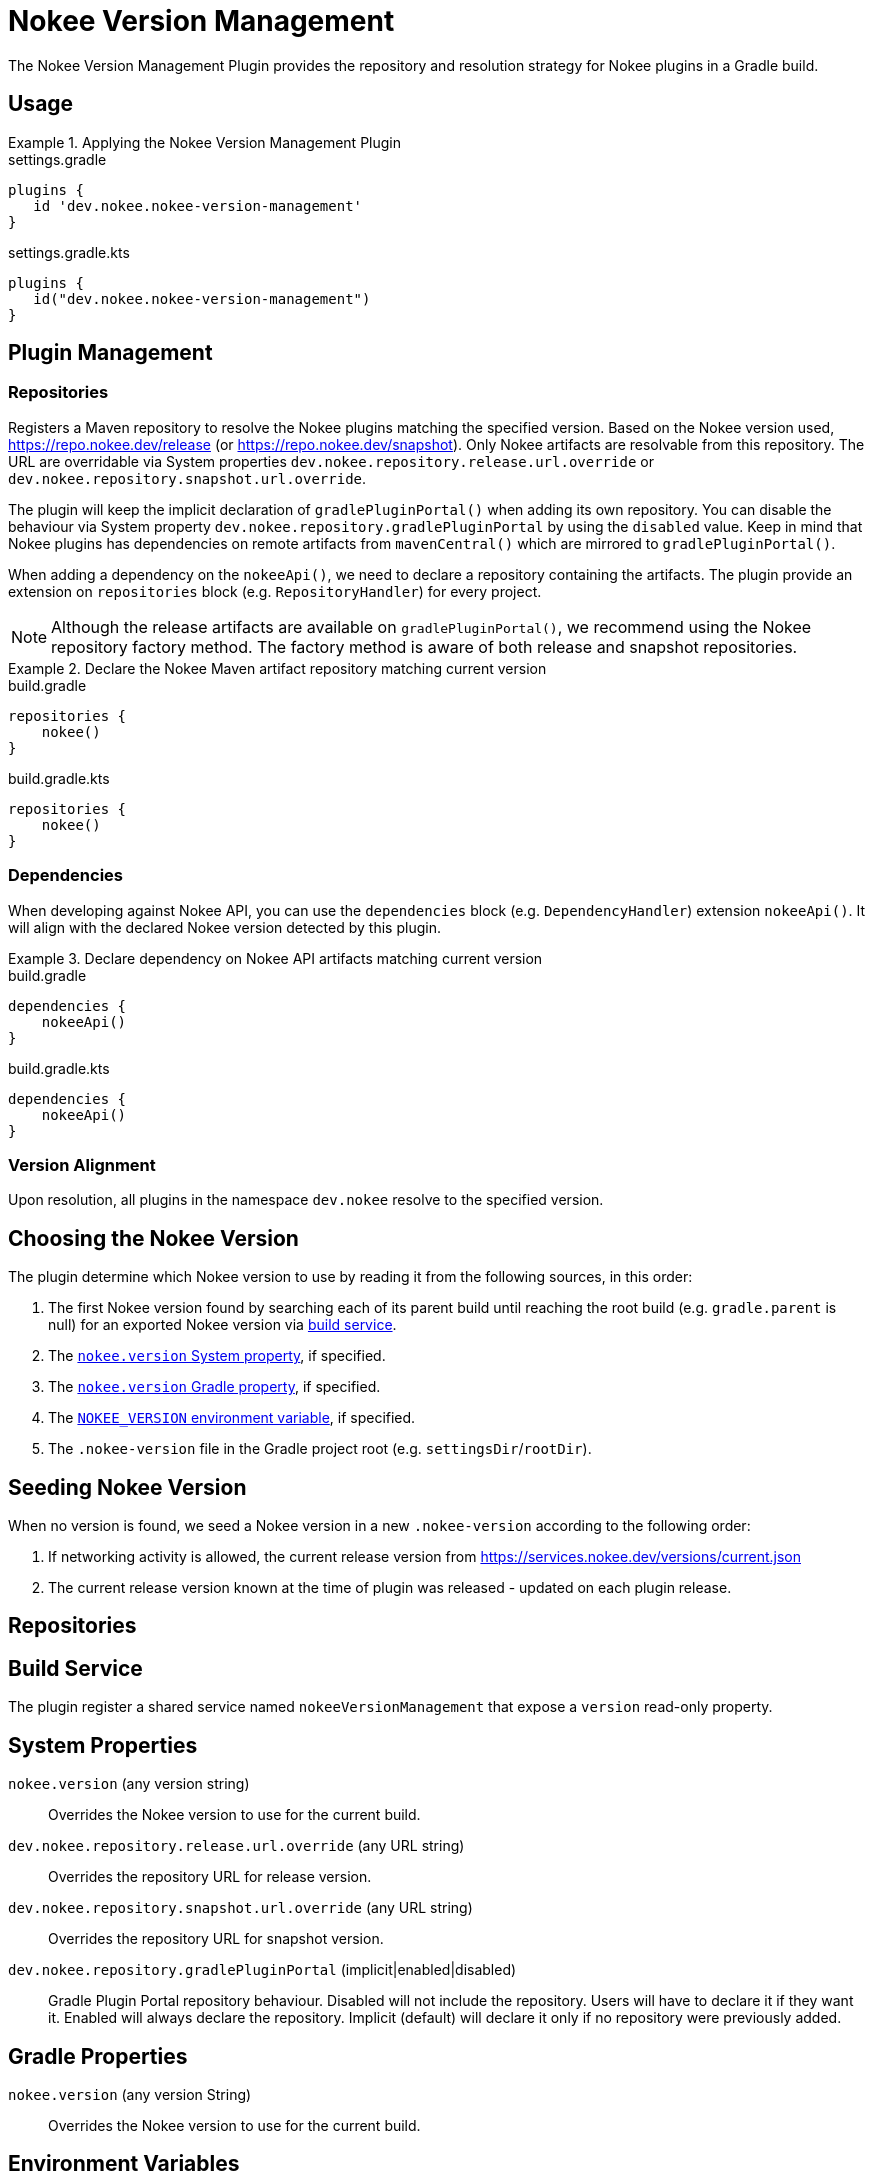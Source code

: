 [[plugin:nokee-version-management]]
= Nokee Version Management
:jbake-status: published
:jbake-type: reference_chapter
:jbake-tags: user manual, gradle plugin reference, version management, gradle
:jbake-description: Learn what the Nokee version management plugin (i.e. dev.nokee.nokee-version-management) has to offer for your Gradle build.

The Nokee Version Management Plugin provides the repository and resolution strategy for Nokee plugins in a Gradle build.

[[sec:nokee-version-management-usage]]
== Usage

.Applying the Nokee Version Management Plugin
====
[.multi-language-sample]
=====
.settings.gradle
[source,groovy]
----
plugins {
   id 'dev.nokee.nokee-version-management'
}
----
=====
[.multi-language-sample]
=====
.settings.gradle.kts
[source,kotlin]
----
plugins {
   id("dev.nokee.nokee-version-management")
}
----
=====
====

== Plugin Management

=== Repositories

Registers a Maven repository to resolve the Nokee plugins matching the specified version.
Based on the Nokee version used, https://repo.nokee.dev/release (or https://repo.nokee.dev/snapshot).
Only Nokee artifacts are resolvable from this repository.
The URL are overridable via System properties `dev.nokee.repository.release.url.override` or `dev.nokee.repository.snapshot.url.override`.

The plugin will keep the implicit declaration of `gradlePluginPortal()` when adding its own repository.
You can disable the behaviour via System property `dev.nokee.repository.gradlePluginPortal` by using the `disabled` value.
Keep in mind that Nokee plugins has dependencies on remote artifacts from `mavenCentral()` which are mirrored to `gradlePluginPortal()`.

When adding a dependency on the `nokeeApi()`, we need to declare a repository containing the artifacts.
The plugin provide an extension on `repositories` block (e.g. `RepositoryHandler`) for every project.

NOTE: Although the release artifacts are available on `gradlePluginPortal()`, we recommend using the Nokee repository factory method.
The factory method is aware of both release and snapshot repositories.

.Declare the Nokee Maven artifact repository matching current version
====
[.multi-language-sample]
=====
.build.gradle
[source,groovy]
----
repositories {
    nokee()
}
----
=====
[.multi-language-sample]
=====
.build.gradle.kts
[source,kotlin]
----
repositories {
    nokee()
}
----
=====
====

=== Dependencies

When developing against Nokee API, you can use the `dependencies` block (e.g. `DependencyHandler`) extension `nokeeApi()`.
It will align with the declared Nokee version detected by this plugin.

.Declare dependency on Nokee API artifacts matching current version
====
[.multi-language-sample]
=====
.build.gradle
[source,groovy]
----
dependencies {
    nokeeApi()
}
----
=====
[.multi-language-sample]
=====
.build.gradle.kts
[source,kotlin]
----
dependencies {
    nokeeApi()
}
----
=====
====

=== Version Alignment

Upon resolution, all plugins in the namespace `dev.nokee` resolve to the specified version.

[[sec:nokee-version-management-sourcing]]
== Choosing the Nokee Version

The plugin determine which Nokee version to use by reading it from the following sources, in this order:

1. The first Nokee version found by searching each of its parent build until reaching the root build (e.g. `gradle.parent` is null) for an exported Nokee version via <<sec:nokee-version-management-service, build service>>.
2. The <<systemProp:nokee.version, `nokee.version` System property>>, if specified.
3. The <<gradleProp:nokee.version, `nokee.version` Gradle property>>, if specified.
4. The <<envVar:NOKEE_VERSION, `NOKEE_VERSION` environment variable>>, if specified.
5. The `.nokee-version` file in the Gradle project root (e.g. `settingsDir`/`rootDir`).

[[sec:nokee-version-management-seeding]]
== Seeding Nokee Version

When no version is found, we seed a Nokee version in a new `.nokee-version` according to the following order:

1. If networking activity is allowed, the current release version from https://services.nokee.dev/versions/current.json
2. The current release version known at the time of plugin was released - updated on each plugin release.

[[sec:nokee-version-management-repositories]]
== Repositories

[[sec:nokee-version-management-service]]
== Build Service

The plugin register a shared service named `nokeeVersionManagement` that expose a `version` read-only property.

== System Properties

[[systemProp:nokee.version]]
`nokee.version` (any version string)::
Overrides the Nokee version to use for the current build.

[[systemProp:dev.nokee.repository.release.url.override]]
`dev.nokee.repository.release.url.override` (any URL string)::
Overrides the repository URL for release version.

[[systemProp:dev.nokee.repository.snapshot.url.override]]
`dev.nokee.repository.snapshot.url.override` (any URL string)::
Overrides the repository URL for snapshot version.

[[systemProp:dev.nokee.repository.gradlePluginPortal]]
`dev.nokee.repository.gradlePluginPortal` (implicit|enabled|disabled)::
Gradle Plugin Portal repository behaviour.
Disabled will not include the repository.
Users will have to declare it if they want it.
Enabled will always declare the repository.
Implicit (default) will declare it only if no repository were previously added.

== Gradle Properties

[[gradleProp:nokee.version]]
`nokee.version` (any version String)::
Overrides the Nokee version to use for the current build.

== Environment Variables

[[envVar:NOKEE_VERSION]]
`NOKEE_VERSION`::
Overrides the Nokee version to use for the current build.
